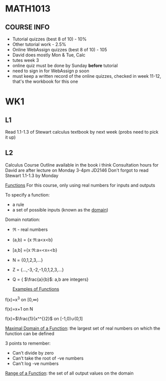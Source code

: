 * MATH1013
** COURSE INFO
- Tutorial quizzes (best 8 of 10) - 10%
- Other tutorial work - 2.5%
- Online WebAssign quizzes (best 8 of 10) - 105
- David does mostly Mon & Tue, Calc
- tutes week 3
- online quiz must be done by Sunday *before* tutorial
- need to sign in for WebAssign p soon
- must keep a written record of the online quizzes, checked in week 11-12, that's the workbook for this one

* WK1
** L1
   
Read 1.1-1.3 of Stewart calculus textbook by next week (probs need to pick it up)

** L2
Calculus Course Outline available in the book i think
Consultation hours for David are after lecture on Monday 3-4pm JD2146
Don't forgot to read Stewart 1.1-1.3 by Monday

  _Functions_
For this course, only using real numbers for inputs and outputs

To specify a function:
- a rule
- a set of possible inputs (known as the _domain_)
  
Domain notation:
- \real - real numbers
- (a,b) = {x \elem \real:a<x<b}
- [a,b] ={x \elem \real:a=<x=<b}
- N = {0,1,2,3,...}
- Z = {...,-3,-2,-1,0,1,2,3,...}
- Q = { $\frac{a}{b}$: a,b are integers}
  
  _Examples of Functions_
f(x)=x^3 on [0,\infin)

f(x)=x+1 on N

f(x)=$\frac{1}{x^^{}2}$ on [-1,0)\cup(0,1]

   
_Maximal Domain of a Function_: the largest set of real numbers on which the function can be defined 

3 points to remember:
- Can't divide by zero
- Can't take the root of -ve numbers
- Can't log -ve numbers

_Range of a Function_: the set of all output values on the domain

